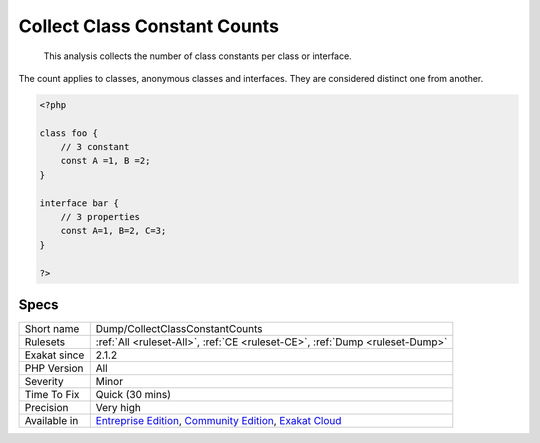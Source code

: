 .. _dump-collectclassconstantcounts:

.. _collect-class-constant-counts:

Collect Class Constant Counts
+++++++++++++++++++++++++++++

  This analysis collects the number of class constants per class or interface. 

The count applies to classes, anonymous classes and interfaces. They are considered distinct one from another.

.. code-block:: php
   
   <?php
   
   class foo {
       // 3 constant
       const A =1, B =2;
   }
   
   interface bar {
       // 3 properties
       const A=1, B=2, C=3;
   }
   
   ?>

Specs
_____

+--------------+-----------------------------------------------------------------------------------------------------------------------------------------------------------------------------------------+
| Short name   | Dump/CollectClassConstantCounts                                                                                                                                                         |
+--------------+-----------------------------------------------------------------------------------------------------------------------------------------------------------------------------------------+
| Rulesets     | :ref:`All <ruleset-All>`, :ref:`CE <ruleset-CE>`, :ref:`Dump <ruleset-Dump>`                                                                                                            |
+--------------+-----------------------------------------------------------------------------------------------------------------------------------------------------------------------------------------+
| Exakat since | 2.1.2                                                                                                                                                                                   |
+--------------+-----------------------------------------------------------------------------------------------------------------------------------------------------------------------------------------+
| PHP Version  | All                                                                                                                                                                                     |
+--------------+-----------------------------------------------------------------------------------------------------------------------------------------------------------------------------------------+
| Severity     | Minor                                                                                                                                                                                   |
+--------------+-----------------------------------------------------------------------------------------------------------------------------------------------------------------------------------------+
| Time To Fix  | Quick (30 mins)                                                                                                                                                                         |
+--------------+-----------------------------------------------------------------------------------------------------------------------------------------------------------------------------------------+
| Precision    | Very high                                                                                                                                                                               |
+--------------+-----------------------------------------------------------------------------------------------------------------------------------------------------------------------------------------+
| Available in | `Entreprise Edition <https://www.exakat.io/entreprise-edition>`_, `Community Edition <https://www.exakat.io/community-edition>`_, `Exakat Cloud <https://www.exakat.io/exakat-cloud/>`_ |
+--------------+-----------------------------------------------------------------------------------------------------------------------------------------------------------------------------------------+


